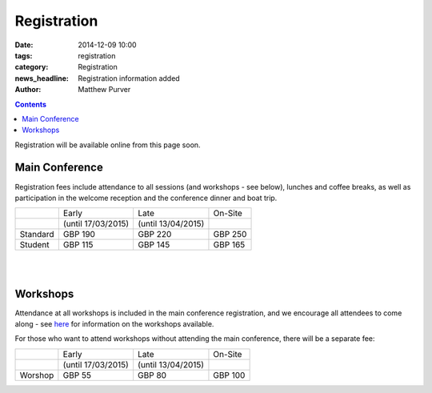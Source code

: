 ============
Registration
============

:date: 2014-12-09 10:00
:tags: registration
:category: Registration
:news_headline: Registration information added
:author: Matthew Purver


.. contents::

Registration will be available online from this page soon.

Main Conference
===============

Registration fees include attendance to all sessions (and workshops -
see below), lunches and coffee breaks, as well as participation in the
welcome reception and the conference dinner and boat trip.

+----------+------------------------+---------------------+-----------+
|          |           Early        |        Late         |  On-Site  |
+----------+------------------------+---------------------+-----------+
|          |    (until 17/03/2015)  | (until 13/04/2015)  |           |
+----------+------------------------+---------------------+-----------+
| Standard |        GBP 190         |      GBP 220        |   GBP 250 |
+----------+------------------------+---------------------+-----------+
|  Student |        GBP 115         |      GBP 145        |   GBP 165 |
+----------+------------------------+---------------------+-----------+

|
|

Workshops
=========

Attendance at all workshops is included in the main conference registration, and we encourage all attendees to come along - see `here </workshops-at-iwcs-2015.html>`_ for information on the workshops available.

For those who want to attend workshops without attending the main conference, there will be a separate fee:

+----------+------------------------+---------------------+-----------+
|          |           Early        |        Late         |  On-Site  |
+----------+------------------------+---------------------+-----------+
|          |    (until 17/03/2015)  | (until 13/04/2015)  |           |
+----------+------------------------+---------------------+-----------+
| Worshop  |        GBP 55          |      GBP 80         |   GBP 100 |
+----------+------------------------+---------------------+-----------+


